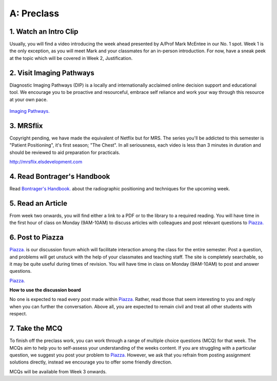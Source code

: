 A: Preclass
===============

1. Watch an Intro Clip
----------------------
Usually, you will find a video introducing the week ahead presented by A/Prof Mark McEntee in our No. 1 spot. Week 1 is the only exception, as you will meet Mark and your classmates for an in-person introduction. For now, have a sneak peek at the topic which will be covered in Week 2, Justification.

.. embedded-video:: 155333853
   :format: vimeo

2. Visit Imaging Pathways
-------------------------

Diagnostic Imaging Pathways (DIP) is a locally and internationally acclaimed online decision support and educational tool. We encourage you to be proactive and resourceful, embrace self reliance and work your way through this resource at your own pace.

.. figure:: /Images/imaging_pathways_logo.jpg
   :target: http://imagingpathways.health.wa.gov.au/index.php/imaging-pathways
   :width: 480px
   :alt: Imaging Pathways
   :figclass: reference

`Imaging Pathways.
<http://imagingpathways.health.wa.gov.au/index.php/imaging-pathways>`_

3. MRSflix
-----------------------------------
Copyright pending, we have made the equivalent of Netflix but for MRS. The series you'll be addicted to this semester is "Patient Positioning", it's first season; "The Chest". In all seriousness, each video is less than 3 minutes in duration and should be reviewed to aid preparation for practicals.

`<http://mrsflix.elsdevelopment.com>`_

4. Read Bontrager's Handbook
----------------------------
Read `Bontrager's Handbook. <http://opac.library.usyd.edu.au:80/record=b4698666~S4>`_ about the radiographic positioning and techniques for the upcoming week.

.. figure:: /Images/bontrager_logo.jpg
   :target: http://opac.library.usyd.edu.au:80/record=b4698666~S4
   :width: 480px
   :alt: Bontrager's Handbook
   :figclass: reference

5. Read an Article
------------------
From week two onwards, you will find either a link to a PDF or to the library to a required reading. You will have time in the first hour of class on Monday (9AM-10AM) to discuss articles with colleagues and post relevant questions to `Piazza. <https://piazza.com/sydney.edu.au/semester12016/mrsc5001/home>`_

6. Post to Piazza
-----------------
`Piazza. <https://piazza.com/sydney.edu.au/semester12016/mrsc5001/home>`_ is our discussion forum which will facilitate interaction among the class for the entire semester. Post a question, and problems will get unstuck with the help of your classmates and teaching staff. The site is completely searchable, so it may be quite useful during times of revision. You will have time in class on Monday (9AM-10AM) to post and answer questions.

`Piazza. <https://piazza.com/sydney.edu.au/semester12016/mrsc5001/home>`_

**How to use the discussion board**

No one is expected to read every post made within `Piazza. <https://piazza.com/sydney.edu.au/semester12016/mrsc5001/home>`_ Rather, read those that seem interesting to you and reply when you can further the conversation. Above all, you are expected to remain civil and treat all other students with respect.

7. Take the MCQ
-----------------
To finish off the preclass work, you can work through a range of multiple choice questions (MCQ) for that week. The MCQs aim to help you to self-assess your understanding of the weeks content. If you are struggling with a particular question, we suggest you post your problem to `Piazza. <https://piazza.com/sydney.edu.au/semester12016/mrsc5001/home>`_ However, we ask that you refrain from posting assignment solutions directly, instead we encourage you to offer some friendly direction. 

MCQs will be available from Week 3 onwards.
